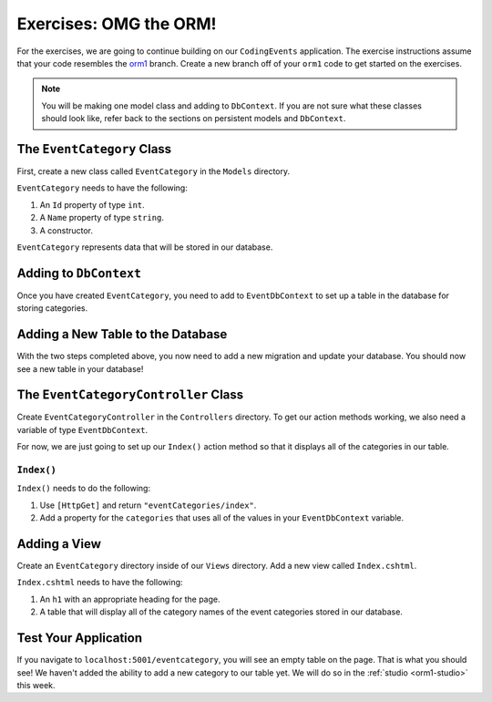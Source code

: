 .. _orm1-exercises:

Exercises: OMG the ORM!
=======================

For the exercises, we are going to continue building on our ``CodingEvents`` application.
The exercise instructions assume that your code resembles the `orm1 <https://github.com/LaunchCodeEducation/CodingEventsDemo/tree/orm1>`_ branch.
Create a new branch off of your ``orm1`` code to get started on the exercises. 

.. admonition:: Note

   You will be making one model class and adding to ``DbContext``.
   If you are not sure what these classes should look like, refer back to the sections on persistent models and ``DbContext``.

The ``EventCategory`` Class
---------------------------

First, create a new class called ``EventCategory`` in the ``Models`` directory.

``EventCategory`` needs to have the following:

#. An ``Id`` property of type ``int``.
#. A ``Name`` property of type ``string``.
#. A constructor.

``EventCategory`` represents data that will be stored in our database.

Adding to ``DbContext``
-----------------------

Once you have created ``EventCategory``, you need to add to ``EventDbContext`` to set up a table in the database for storing categories.

Adding a New Table to the Database
----------------------------------

With the two steps completed above, you now need to add a new migration and update your database.
You should now see a new table in your database!

The ``EventCategoryController`` Class
-------------------------------------

Create ``EventCategoryController`` in the ``Controllers`` directory.
To get our action methods working, we also need a variable of type ``EventDbContext``.

For now, we are just going to set up our ``Index()`` action method so that it displays all of the categories in our table.

``Index()``
^^^^^^^^^^^

``Index()`` needs to do the following:

#. Use ``[HttpGet]`` and return ``"eventCategories/index"``.
#. Add a property for the ``categories`` that uses all of the values in your ``EventDbContext`` variable.

Adding a View
-------------

Create an ``EventCategory`` directory inside of our ``Views`` directory.
Add a new view called ``Index.cshtml``.

``Index.cshtml`` needs to have the following:

#. An ``h1`` with an appropriate heading for the page.
#. A table that will display all of the category names of the event categories stored in our database.

Test Your Application
---------------------

If you navigate to ``localhost:5001/eventcategory``, you will see an empty table on the page.
That is what you should see!
We haven't added the ability to add a new category to our table yet. 
We will do so in the :ref:`studio <orm1-studio>` this week.